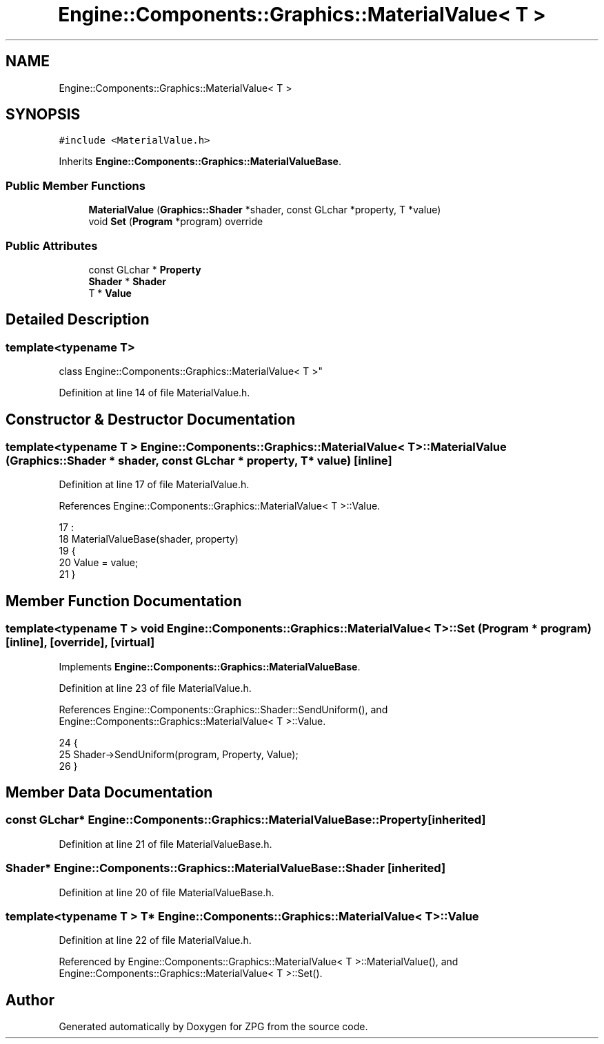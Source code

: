 .TH "Engine::Components::Graphics::MaterialValue< T >" 3 "Sat Nov 3 2018" "Version 4.0" "ZPG" \" -*- nroff -*-
.ad l
.nh
.SH NAME
Engine::Components::Graphics::MaterialValue< T >
.SH SYNOPSIS
.br
.PP
.PP
\fC#include <MaterialValue\&.h>\fP
.PP
Inherits \fBEngine::Components::Graphics::MaterialValueBase\fP\&.
.SS "Public Member Functions"

.in +1c
.ti -1c
.RI "\fBMaterialValue\fP (\fBGraphics::Shader\fP *shader, const GLchar *property, T *value)"
.br
.ti -1c
.RI "void \fBSet\fP (\fBProgram\fP *program) override"
.br
.in -1c
.SS "Public Attributes"

.in +1c
.ti -1c
.RI "const GLchar * \fBProperty\fP"
.br
.ti -1c
.RI "\fBShader\fP * \fBShader\fP"
.br
.ti -1c
.RI "T * \fBValue\fP"
.br
.in -1c
.SH "Detailed Description"
.PP 

.SS "template<typename T>
.br
class Engine::Components::Graphics::MaterialValue< T >"

.PP
Definition at line 14 of file MaterialValue\&.h\&.
.SH "Constructor & Destructor Documentation"
.PP 
.SS "template<typename T > \fBEngine::Components::Graphics::MaterialValue\fP< T >::\fBMaterialValue\fP (\fBGraphics::Shader\fP * shader, const GLchar * property, T * value)\fC [inline]\fP"

.PP
Definition at line 17 of file MaterialValue\&.h\&.
.PP
References Engine::Components::Graphics::MaterialValue< T >::Value\&.
.PP
.nf
17                                                                                         :
18                     MaterialValueBase(shader, property)
19                 {
20                     Value = value;
21                 }
.fi
.SH "Member Function Documentation"
.PP 
.SS "template<typename T > void \fBEngine::Components::Graphics::MaterialValue\fP< T >::Set (\fBProgram\fP * program)\fC [inline]\fP, \fC [override]\fP, \fC [virtual]\fP"

.PP
Implements \fBEngine::Components::Graphics::MaterialValueBase\fP\&.
.PP
Definition at line 23 of file MaterialValue\&.h\&.
.PP
References Engine::Components::Graphics::Shader::SendUniform(), and Engine::Components::Graphics::MaterialValue< T >::Value\&.
.PP
.nf
24                 {
25                     Shader->SendUniform(program, Property, Value);
26                 }
.fi
.SH "Member Data Documentation"
.PP 
.SS "const GLchar* Engine::Components::Graphics::MaterialValueBase::Property\fC [inherited]\fP"

.PP
Definition at line 21 of file MaterialValueBase\&.h\&.
.SS "\fBShader\fP* Engine::Components::Graphics::MaterialValueBase::Shader\fC [inherited]\fP"

.PP
Definition at line 20 of file MaterialValueBase\&.h\&.
.SS "template<typename T > T* \fBEngine::Components::Graphics::MaterialValue\fP< T >::Value"

.PP
Definition at line 22 of file MaterialValue\&.h\&.
.PP
Referenced by Engine::Components::Graphics::MaterialValue< T >::MaterialValue(), and Engine::Components::Graphics::MaterialValue< T >::Set()\&.

.SH "Author"
.PP 
Generated automatically by Doxygen for ZPG from the source code\&.
